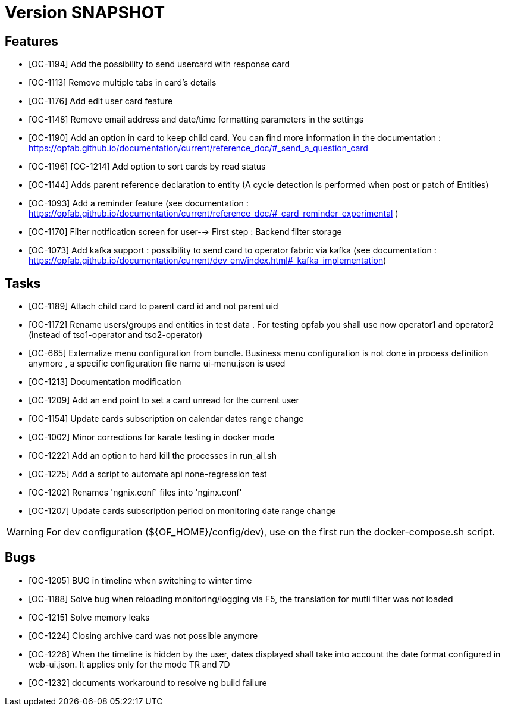 // Copyright (c) 2018-2020 RTE (http://www.rte-france.com)
// See AUTHORS.txt
// This document is subject to the terms of the Creative Commons Attribution 4.0 International license.
// If a copy of the license was not distributed with this
// file, You can obtain one at https://creativecommons.org/licenses/by/4.0/.
// SPDX-License-Identifier: CC-BY-4.0

= Version SNAPSHOT

== Features

- [OC-1194] Add the possibility to send usercard with response card
- [OC-1113] Remove multiple tabs in card's details
- [OC-1176] Add edit user card feature
- [OC-1148] Remove email address and date/time formatting parameters in the settings
- [OC-1190] Add an option in card to keep child card. You can find more information in the documentation : https://opfab.github.io/documentation/current/reference_doc/#_send_a_question_card
- [OC-1196] [OC-1214] Add option to sort cards by read status
- [OC-1144] Adds parent reference declaration to entity (A cycle detection is performed when post or patch of Entities)
- [OC-1093] Add a reminder feature (see documentation : https://opfab.github.io/documentation/current/reference_doc/#_card_reminder_experimental )
- [OC-1170] Filter notification screen for user--> First step : Backend filter storage 
- [OC-1073] Add kafka support : possibility to send card to operator fabric via kafka (see documentation :  https://opfab.github.io/documentation/current/dev_env/index.html#_kafka_implementation)

== Tasks

- [OC-1189] Attach child card to parent card id and not parent uid
- [OC-1172] Rename users/groups and entities in test data . For testing opfab you shall use now operator1 and operator2 (instead of tso1-operator and tso2-operator) 
- [OC-665] Externalize menu configuration from bundle. Business menu configuration is not done in process definition anymore , a specific configuration file name ui-menu.json is used 
- [OC-1213] Documentation modification
- [OC-1209] Add an end point to set a card unread for the current user
- [OC-1154] Update cards subscription on calendar dates range change
- [OC-1002] Minor corrections for karate testing in docker mode
- [OC-1222] Add an option to hard kill the processes in run_all.sh
- [OC-1225] Add a script to automate api none-regression test
- [OC-1202] Renames 'ngnix.conf' files into 'nginx.conf'
- [OC-1207] Update cards subscription period on monitoring date range change

[WARNING]
====
For dev configuration (${OF_HOME}/config/dev), use on the first run the docker-compose.sh script.
====

== Bugs

- [OC-1205] BUG in timeline when switching to winter time
- [OC-1188] Solve bug when reloading monitoring/logging via F5, the translation for mutli filter was not loaded
- [OC-1215] Solve memory leaks
- [OC-1224] Closing archive card was not possible anymore
- [OC-1226] When the timeline is hidden by the user, dates displayed shall take into account the date format configured in web-ui.json. It applies only for the mode TR and 7D
- [OC-1232] documents workaround to resolve ng build failure


